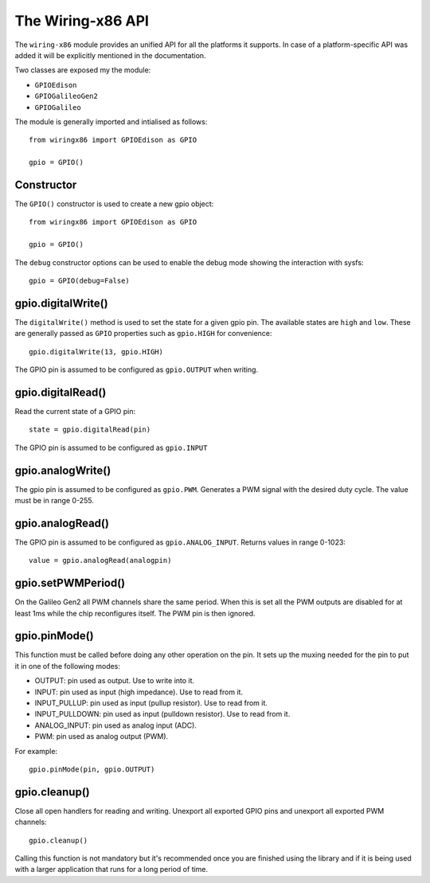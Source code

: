 .. _workbook:

The Wiring-x86 API
==================

The ``wiring-x86`` module provides an unified API for all the platforms it
supports. In case of a platform-specific API was added it will be explicitly
mentioned in the documentation. 

Two classes are exposed my the module:

* ``GPIOEdison``
* ``GPIOGalileoGen2``
* ``GPIOGalileo``

The module is generally imported and intialised as follows::

    from wiringx86 import GPIOEdison as GPIO

    gpio = GPIO()



Constructor
-----------

.. py:function:: GPIO([debug])

   Create a new GPIO object.

   :param bool debug: Optional debug parameter.
   :rtype:            A GPIO object.


The ``GPIO()`` constructor is used to create a new gpio object::

   from wiringx86 import GPIOEdison as GPIO

   gpio = GPIO()

The ``debug`` constructor options can be used to enable the debug mode
showing the interaction with sysfs::

   gpio = GPIO(debug=False)


gpio.digitalWrite()
-------------------

.. function:: digitalWrite(pin, state)

   Configure a gpio pin for output.

   :param int pin:      Arduino pin number (0-19)
   :param string state: Pin state to be written (LOW-HIGH)

The ``digitalWrite()`` method is used to set the state for a given gpio
pin. The available states are ``high`` and ``low``. These are generally passed
as ``GPIO`` properties such as ``gpio.HIGH`` for convenience::

    gpio.digitalWrite(13, gpio.HIGH)

The GPIO pin is assumed to be configured as ``gpio.OUTPUT`` when writing.


gpio.digitalRead()
------------------

.. function:: digitalRead( pin)

   Read the state of a GPIO pin.

   :param int pin: Arduino pin number (0-19).
   :return:        Current value of the GPIO pin.
   :rtype:         int


Read the current state of a GPIO pin::

    state = gpio.digitalRead(pin)

The GPIO pin is assumed to be configured as ``gpio.INPUT``


gpio.analogWrite()
------------------


.. function:: analogWrite(pin, value)

   Write analog output (PWM) to a pin.

   :param int pin:   Arduino PWM pin number (3, 5, 6, 9, 10, 11)
   :param int value: The duty cycle: between 0 (always off) and 255 (always on).


The gpio pin is assumed to be configured as ``gpio.PWM``. Generates a PWM signal
with the desired duty cycle. The value must be in range 0-255.


gpio.analogRead()
-----------------

.. function:: analogRead(pin)

   Read analog input from the pin

   :param: int pin: Arduino analog pin number (14-19).
   :return:         Digital representation with 10 bits resolution
                    (range 0-1023) of voltage on the pin.

The GPIO pin is assumed to be configured as ``gpio.ANALOG_INPUT``. Returns
values in range 0-1023::

   value = gpio.analogRead(analogpin)


gpio.setPWMPeriod()
-------------------

.. function:: setPWMPeriod(pin, period)

   Set the PWM period.

   :param: int pin: Arduino PWM pin number (3, 5, 6, 9, 10, 11).
   :param: int period: PWM period in nanoseconds.


On the Galileo Gen2 all PWM channels share the same period. When this is set
all the PWM outputs are disabled for at least 1ms while the chip reconfigures
itself. The PWM pin is then ignored.

gpio.pinMode()
--------------

.. function:: pinMode(pin, mode)

   Set the mode of a GPIO pin.

   :param int pin:      Arduino pin number (0-19)
   :param string mode:  Pin mode. See below.

This function must be called before doing any other operation on the pin. It
sets up the muxing needed for the pin to put it in one of the following modes:

* OUTPUT: pin used as output. Use to write into it.
* INPUT: pin used as input (high impedance). Use to read from it.
* INPUT_PULLUP: pin used as input (pullup resistor). Use to read from it.
* INPUT_PULLDOWN: pin used as input (pulldown resistor). Use to read from it.
* ANALOG_INPUT: pin used as analog input (ADC).
* PWM: pin used as analog output (PWM).

For example::

    gpio.pinMode(pin, gpio.OUTPUT)


gpio.cleanup()
--------------

.. function:: cleanup(self)

   Do a general cleanup.

Close all open handlers for reading and writing. Unexport all exported GPIO
pins and unexport all exported PWM channels::

   gpio.cleanup()

Calling this function is not mandatory but it's recommended once you are
finished using the library and if it is being used with a larger application
that runs for a long period of time.
